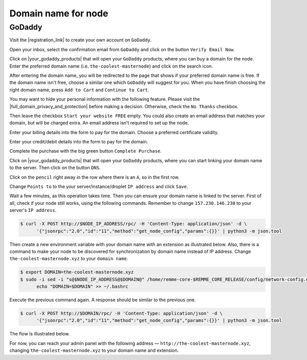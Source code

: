 Domain name for node
====================

GoDaddy
-------

Visit the |registration_link| to create your own account on ``GoDaddy``.

.. |registration_link| raw:: html

   <a href="https://sso.godaddy.com/?app=account" target="_blank">registration link</a>

.. image:: /img/user-guide/dns/godaddy/create-account.png
   :width: 100%
   :align: center
   :alt: Create GoDaddy account

Open your inbox, select the confirmation email from ``GoDaddy`` and click on the button ``Verify Email Now``.

.. image:: /img/user-guide/dns/godaddy/verify-account-via-inbox.png
   :width: 100%
   :align: center
   :alt: Create GoDaddy account

Click on |your_godaddy_products| that will open your ``GoDaddy`` products, where you can buy a domain for the node.
Enter the preferred domain name (i.e. ``the-coolest-masternode``) and click on the search icon.

.. image:: /img/user-guide/dns/godaddy/enter-domain-name.png
   :width: 100%
   :align: center
   :alt: Enter preferred domain name

After entering the domain name, you will be redirected to the page that shows if your preferred domain name is free.
If the domain name isn't free, choose a similar one which ``GoDaddy`` will suggest for you. When you have finish
choosing the right domain name, press ``Add to Cart`` and ``Continue to Cart``.

.. image:: /img/user-guide/dns/godaddy/add-domain-to-cart.png
   :width: 100%
   :align: center
   :alt: Add domain to cart

You may want to hide your personal information with the following feature. Please visit the |full_domain_privacy_and_protection|
before making a decision. Otherwise, check the ``No Thanks`` checkbox.

.. |full_domain_privacy_and_protection| raw:: html

   <a href="https://www.godaddy.com/domains/full-domain-privacy-and-protection#privacy" target="_blank">according documentation</a>

.. image:: /img/user-guide/dns/godaddy/no-privacy-feature.png
   :width: 100%
   :align: center
   :alt: No privacy feature

Then leave the checkbox ``Start your website FREE`` empty. You could also create an email address that matches your domain,
but will be charged extra. An email address isn’t required to set up the node.

.. image:: /img/user-guide/dns/godaddy/no-default-start-website.png
   :width: 100%
   :align: center
   :alt: Enter default website starting

Enter your billing details into the form to pay for the domain. Choose a preferred certificate validity.

.. image:: /img/user-guide/dns/godaddy/billing-information.png
   :width: 100%
   :align: center
   :alt: Enter billing information

Enter your credit/debit details into the form to pay for the domain.

.. image:: /img/user-guide/dns/godaddy/payment-information.png
   :width: 100%
   :align: center
   :alt: Enter payment information

Complete the purchase with the big green button ``Complete Purchase``.

.. image:: /img/user-guide/dns/godaddy/complete-purchase.png
   :width: 100%
   :align: center
   :alt: Complete purchase

Click on |your_godaddy_products| that will open your ``GoDaddy`` products, where you can start linking your domain name to the server.
Then click on the button ``DNS``.

.. |your_godaddy_products| raw:: html

   <a href="https://account.godaddy.com/products/" target="_blank">this link</a>

.. image:: /img/user-guide/dns/godaddy/domain-dns-settings.png
   :width: 100%
   :align: center
   :alt: Domain DNS settings

Click on the ``pencil`` right away in the row where there is an ``A``, so in the first row.

.. image:: /img/user-guide/dns/godaddy/edit-a-type.png
   :width: 100%
   :align: center
   :alt: Edit A type

Change ``Points to`` to the your server/instance/droplet ``IP address`` and click ``Save``.

.. image:: /img/user-guide/dns/godaddy/point-a-type-to-ip-address.png
   :width: 100%
   :align: center
   :alt: Point A type to the IP address

Wait a few minutes, as this operation takes time. Then you can ensure your domain name is linked to the server.
First of all, check if your node still works, using the following commands. Remember to
change ``157.230.146.230`` to your server's ``IP address``.

.. code-block:: console

   $ curl -X POST http://$NODE_IP_ADDRESS/rpc/ -H 'Content-Type: application/json' -d \
         '{"jsonrpc":"2.0","id":"11","method":"get_node_config","params":{}}' | python3 -m json.tool

Then create a new environment variable with your domain name with an extension as illustrated below. Also, there is
a command to make your node to be discovered for synchronization by domain name instead of IP address. Change ``the-coolest-masternode.xyz``
to your ``domain name``.

.. code-block:: console

   $ export DOMAIN=the-coolest-masternode.xyz
   $ sudo -i sed -i "s@$NODE_IP_ADDRESS@$DOMAIN@" /home/remme-core-$REMME_CORE_RELEASE/config/network-config.env && \
         echo "DOMAIN=$DOMAIN" >> ~/.bashrc

Execute the previous command again. A response should be similar to the previous one.

.. code-block:: console

   $ curl -X POST http://$DOMAIN/rpc/ -H 'Content-Type: application/json' -d \
         '{"jsonrpc":"2.0","id":"11","method":"get_node_config","params":{}}' | python3 -m json.tool

The flow is illustrated below.

.. image:: /img/user-guide/dns/godaddy/proof-domain-name-works.png
   :width: 100%
   :align: center
   :alt: Proof domain name works

For now, you can reach your admin panel with the following address — ``http://the-coolest-masternode.xyz``,
changing ``the-coolest-masternode.xyz`` to your domain name and extension.
